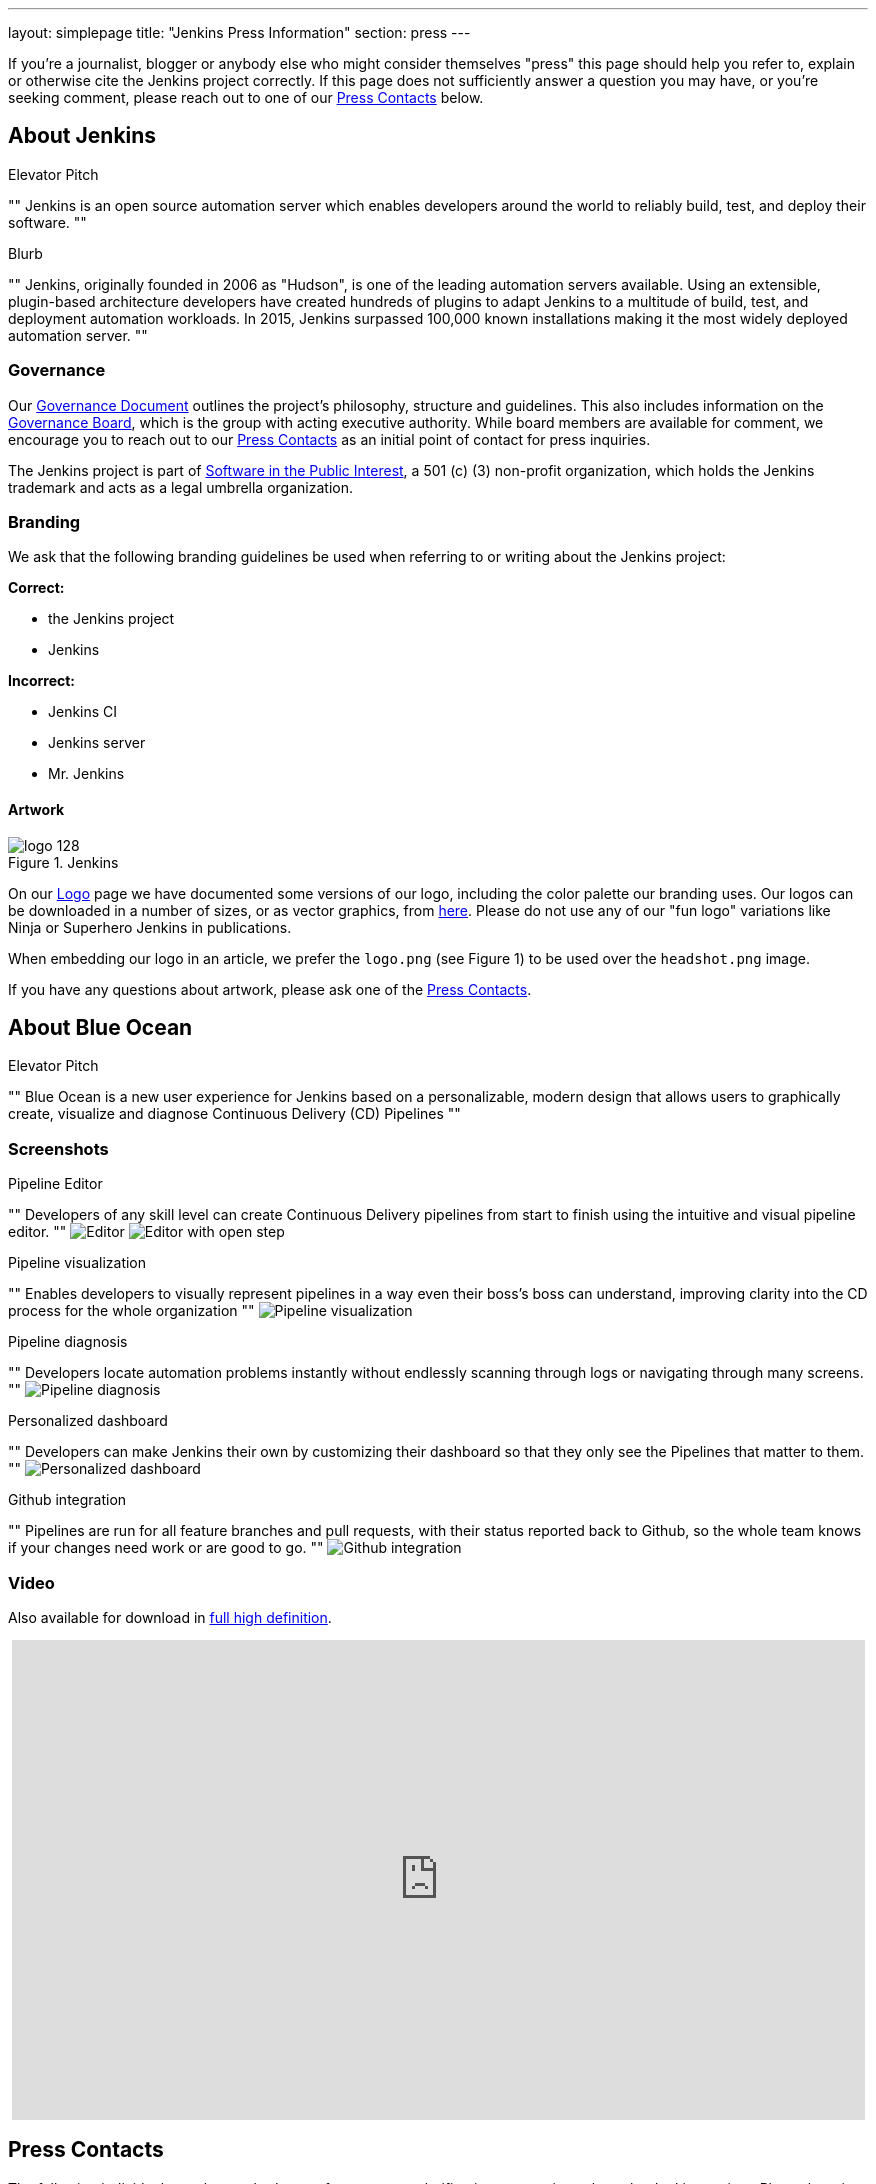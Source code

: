 ---
layout: simplepage
title: "Jenkins Press Information"
section: press
---

:toc:

If you're a journalist, blogger or anybody else who might consider themselves
"press" this page should help you refer to, explain or otherwise cite the
Jenkins project correctly. If this page does not sufficiently answer a question
you may have, or you're seeking comment, please reach out to one of our <<Press Contacts>> below.


== About Jenkins


.Elevator Pitch
""
Jenkins is an open source automation server which enables developers around the
world to reliably build, test, and deploy their software.
""

.Blurb
""
Jenkins, originally founded in 2006 as "Hudson", is one of the leading
automation servers available. Using an extensible, plugin-based architecture
developers have created hundreds of plugins to adapt Jenkins to a multitude of
build, test, and deployment automation workloads. In 2015, Jenkins surpassed
100,000 known installations making it the most widely deployed automation server.
""


=== Governance

Our
link:/project/governance/[Governance
Document] outlines the project's philosophy, structure and guidelines. This
also includes information on the
link:https://wiki.jenkins-ci.org/display/JENKINS/Governance+Board[Governance
Board], which is the group with acting executive authority. While board members
are available for comment, we encourage you to reach out to our <<Press Contacts>>
as an initial point of contact for press inquiries.


The Jenkins project is part of link:http://spi-inc.org/[Software in the Public
Interest], a 501 (c) (3) non-profit organization, which holds the Jenkins
trademark and acts as a legal umbrella organization.

=== Branding

We ask that the following branding guidelines be used when referring to or
writing about the Jenkins project:

*Correct:*

* the Jenkins project
* Jenkins

*Incorrect:*

* Jenkins CI
* Jenkins server
* Mr. Jenkins


==== Artwork

image::/images/logo_128.png[title="Jenkins", float=right]

On our link:https://wiki.jenkins-ci.org/display/JENKINS/Logo[Logo] page we have
documented some versions of our logo, including the color palette our branding
uses. Our logos can be downloaded in a number of sizes, or as vector graphics,
from link:http://mirrors.jenkins-ci.org/art/[here]. Please do not use any of
our "fun logo" variations like Ninja or Superhero Jenkins in publications.

When embedding our logo in an article, we prefer the `logo.png` (see Figure 1)
to be used over the `headshot.png` image.

If you have any questions about artwork, please ask one of the <<Press Contacts>>.

== About Blue Ocean

.Elevator Pitch
""
Blue Ocean is a new user experience for Jenkins based on a personalizable,
modern design that allows users to graphically create, visualize and diagnose
Continuous Delivery (CD) Pipelines
""

=== Screenshots

.Pipeline Editor

""
Developers of any skill level can create Continuous Delivery pipelines from start to finish using the intuitive and visual pipeline editor.
""
image:/images/blueocean/press/pipeline-editor.png[Editor, role=center]
image:/images/blueocean/press/pipeline-editor-step.png[Editor with open step, role=center]

.Pipeline visualization
""
Enables developers to visually represent pipelines in a way even their boss's boss can understand, improving clarity into the CD process for the whole organization
""
image:/images/blueocean/press/pipeline-visualization.png[Pipeline visualization, role=center]

.Pipeline diagnosis
""
Developers locate automation problems instantly without endlessly scanning through logs or navigating through many screens.
""
image:/images/blueocean/press/pipeline-diagnosis.png[Pipeline diagnosis, role=center]

.Personalized dashboard

""
Developers can make Jenkins their own by customizing their dashboard so that they only see the Pipelines that matter to them.
""
image:/images/blueocean/press/personalization.png[Personalized dashboard, role=center]

.Github integration

""
Pipelines are run for all feature branches and pull requests, with their status reported back to Github, so the whole team knows if your changes need work or are good to go.
""
image:/images/blueocean/press/github-status.png[Github integration, role=center]

=== Video

Also available for download in link:https://www.dropbox.com/s/1824kdeh0czdgna/Blue_Ocean_01_End_Bumper.mov?dl=0[full high definition].
++++
<center>
<iframe width="853" height="480"
src="https://www.youtube-nocookie.com/embed/k_fVlU1FwP4?rel=0" frameborder="0"
allowfullscreen></iframe>
</center>
++++

== Press Contacts

The following individuals can be reached out to for comment, clarification
or questions about the Jenkins project. Please bear in mind that many are
volunteers so availability and time may be limited.

=== US press contacts

* link:https://github.com/rtyler[R. Tyler Croy] (_english_) - Board member - `tyler[at]monkeypox.org`
* link:https://github.com/kohsuke[Kohsuke Kawaguchi] (_english, japanese_) - Project founder / board member - `kk[at]kohsuke.org`

=== EU press contacts

* link:https://github.com/batmat[Baptiste Mathus] (_french, english_) - Contributor / Meetup Organizer - `bmathus[at]batmat.net`
* link:https://github.com/orrc[Christopher Orr] (_english, german_) - Contributor / Speaker - `chris[at]orr.me.uk`

=== link:https://en.wikipedia.org/wiki/Commonwealth_of_Independent_States[CIS] press contacts

* link:https://github.com/oleg-nenashev[Oleg Nenashev] (_russian, english_) - Contributor / Meetup Organizer - `o.v.nenashev[at]gmail.com`
